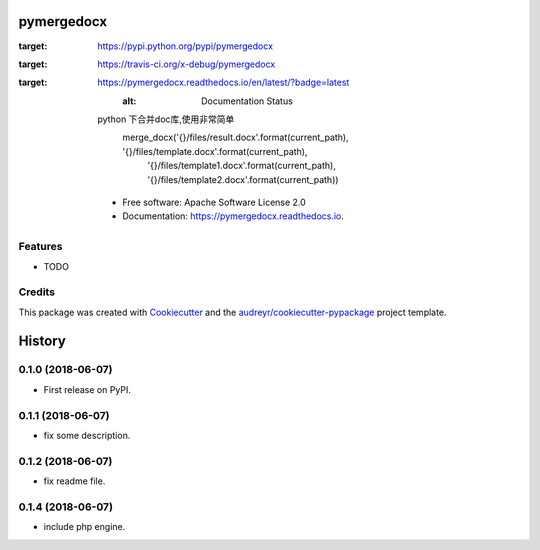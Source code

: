 ===========
pymergedocx
===========


.. image:: https://img.shields.io/pypi/v/pymergedocx.svg
:target: https://pypi.python.org/pypi/pymergedocx

.. image:: https://img.shields.io/travis/x-debug/pymergedocx.svg
:target: https://travis-ci.org/x-debug/pymergedocx

.. image:: https://readthedocs.org/projects/pymergedocx/badge/?version=latest
:target: https://pymergedocx.readthedocs.io/en/latest/?badge=latest
        :alt: Documentation Status




    python 下合并doc库,使用非常简单
        merge_docx('{}/files/result.docx'.format(current_path), '{}/files/template.docx'.format(current_path),
            '{}/files/template1.docx'.format(current_path), '{}/files/template2.docx'.format(current_path))


    * Free software: Apache Software License 2.0
    * Documentation: https://pymergedocx.readthedocs.io.


Features
--------

* TODO

Credits
-------

This package was created with Cookiecutter_ and the `audreyr/cookiecutter-pypackage`_ project template.

.. _Cookiecutter: https://github.com/audreyr/cookiecutter
.. _`audreyr/cookiecutter-pypackage`: https://github.com/audreyr/cookiecutter-pypackage


=======
History
=======

0.1.0 (2018-06-07)
------------------

* First release on PyPI.

0.1.1 (2018-06-07)
------------------

* fix some description.

0.1.2 (2018-06-07)
------------------

* fix readme file.

0.1.4 (2018-06-07)
------------------

* include php engine.


